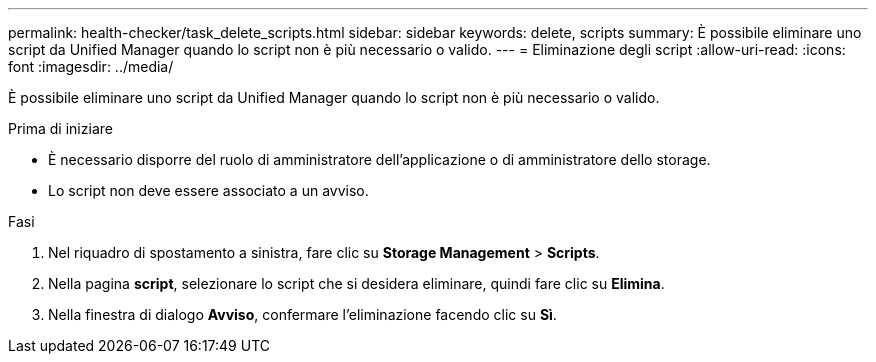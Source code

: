 ---
permalink: health-checker/task_delete_scripts.html 
sidebar: sidebar 
keywords: delete, scripts 
summary: È possibile eliminare uno script da Unified Manager quando lo script non è più necessario o valido. 
---
= Eliminazione degli script
:allow-uri-read: 
:icons: font
:imagesdir: ../media/


[role="lead"]
È possibile eliminare uno script da Unified Manager quando lo script non è più necessario o valido.

.Prima di iniziare
* È necessario disporre del ruolo di amministratore dell'applicazione o di amministratore dello storage.
* Lo script non deve essere associato a un avviso.


.Fasi
. Nel riquadro di spostamento a sinistra, fare clic su *Storage Management* > *Scripts*.
. Nella pagina *script*, selezionare lo script che si desidera eliminare, quindi fare clic su *Elimina*.
. Nella finestra di dialogo *Avviso*, confermare l'eliminazione facendo clic su *Sì*.

